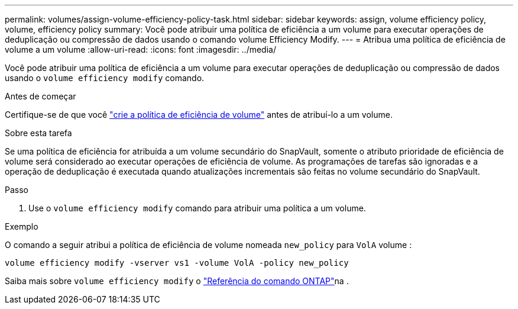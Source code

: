 ---
permalink: volumes/assign-volume-efficiency-policy-task.html 
sidebar: sidebar 
keywords: assign, volume efficiency policy, volume, efficiency policy 
summary: Você pode atribuir uma política de eficiência a um volume para executar operações de deduplicação ou compressão de dados usando o comando volume Efficiency Modify. 
---
= Atribua uma política de eficiência de volume a um volume
:allow-uri-read: 
:icons: font
:imagesdir: ../media/


[role="lead"]
Você pode atribuir uma política de eficiência a um volume para executar operações de deduplicação ou compressão de dados usando o `volume efficiency modify` comando.

.Antes de começar
Certifique-se de que você link:create-efficiency-policy-task.html["crie a política de eficiência de volume"] antes de atribuí-lo a um volume.

.Sobre esta tarefa
Se uma política de eficiência for atribuída a um volume secundário do SnapVault, somente o atributo prioridade de eficiência de volume será considerado ao executar operações de eficiência de volume. As programações de tarefas são ignoradas e a operação de deduplicação é executada quando atualizações incrementais são feitas no volume secundário do SnapVault.

.Passo
. Use o `volume efficiency modify` comando para atribuir uma política a um volume.


.Exemplo
O comando a seguir atribui a política de eficiência de volume nomeada `new_policy` para `VolA` volume :

`volume efficiency modify -vserver vs1 -volume VolA -policy new_policy`

Saiba mais sobre `volume efficiency modify` o link:https://docs.netapp.com/us-en/ontap-cli/volume-efficiency-modify.html["Referência do comando ONTAP"^]na .
